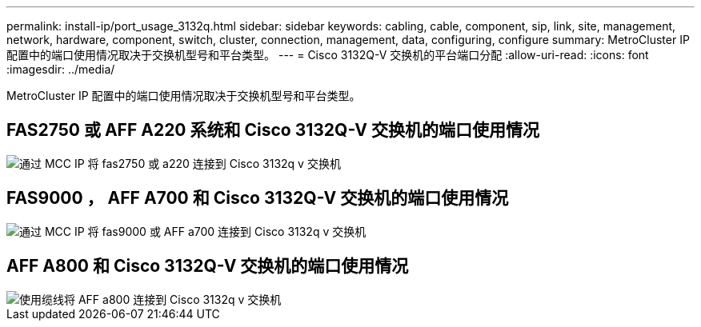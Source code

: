 ---
permalink: install-ip/port_usage_3132q.html 
sidebar: sidebar 
keywords: cabling, cable, component, sip, link, site, management, network, hardware, component, switch, cluster, connection, management, data, configuring, configure 
summary: MetroCluster IP 配置中的端口使用情况取决于交换机型号和平台类型。 
---
= Cisco 3132Q-V 交换机的平台端口分配
:allow-uri-read: 
:icons: font
:imagesdir: ../media/


[role="lead"]
MetroCluster IP 配置中的端口使用情况取决于交换机型号和平台类型。



== FAS2750 或 AFF A220 系统和 Cisco 3132Q-V 交换机的端口使用情况

image::../media/mcc_ip_cabling_a_fas2750_or_a220_to_a_cisco_3132q_v_switch.png[通过 MCC IP 将 fas2750 或 a220 连接到 Cisco 3132q v 交换机]



== FAS9000 ， AFF A700 和 Cisco 3132Q-V 交换机的端口使用情况

image::../media/mcc_ip_cabling_a_fas9000_or_aff_a700_to_a_cisco_3132q_v_switch.png[通过 MCC IP 将 fas9000 或 AFF a700 连接到 Cisco 3132q v 交换机]



== AFF A800 和 Cisco 3132Q-V 交换机的端口使用情况

image::../media/cabling_an_aff_a800_to_a_cisco_3132q_v_switch.png[使用缆线将 AFF a800 连接到 Cisco 3132q v 交换机]
